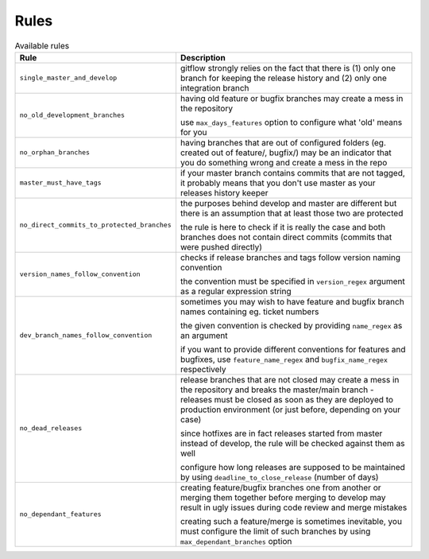 
.. GENERATED, DO NOT EDIT MANUALLY!!!

Rules
~~~~~

.. csv-table:: Available rules
    :header: "Rule", "Description"
    :widths: 15, 30

	"``single_master_and_develop``","gitflow strongly relies on the fact that there is (1) only one branch for keeping the release history 
    and (2) only one integration branch"
	"``no_old_development_branches``","having old feature or bugfix branches may create a mess in the repository
    
    use ``max_days_features`` option to configure what 'old' means for you"
	"``no_orphan_branches``","having branches that are out of configured folders (eg. created out of feature/, bugfix/) may be an 
    indicator that you do something wrong and create a mess in the repo"
	"``master_must_have_tags``","if your master branch contains commits that are not tagged, it probably means that you don't use 
    master as your releases history keeper"
	"``no_direct_commits_to_protected_branches``","the purposes behind develop and master are different but there is an assumption that at least those two are protected

    the rule is here to check if it is really the case and both branches does not contain direct commits (commits
    that were pushed directly)"
	"``version_names_follow_convention``","checks if release branches and tags follow version naming convention
    
    the convention must be specified in ``version_regex`` argument as a regular expression string"
	"``dev_branch_names_follow_convention``","sometimes you may wish to have feature and bugfix branch names containing eg. ticket numbers

    the given convention is checked by providing ``name_regex`` as an argument

    if you want to provide different conventions for features and bugfixes, use ``feature_name_regex`` and ``bugfix_name_regex`` respectively"
	"``no_dead_releases``","release branches that are not closed may create a mess in the repository and breaks the master/main 
    branch - releases must be closed as soon as they are deployed to production environment (or just before, 
    depending on your case)
    
    since hotfixes are in fact releases started from master instead of develop, the rule will be checked against them as well
    
    configure how long releases are supposed to be maintained by using ``deadline_to_close_release`` (number of days)"
	"``no_dependant_features``","creating feature/bugfix branches one from another or merging them together before merging to develop 
    may result in ugly issues during code review and merge mistakes 
    
    creating such a feature/merge is sometimes inevitable, you must configure the limit of such branches by using 
    ``max_dependant_branches`` option"
